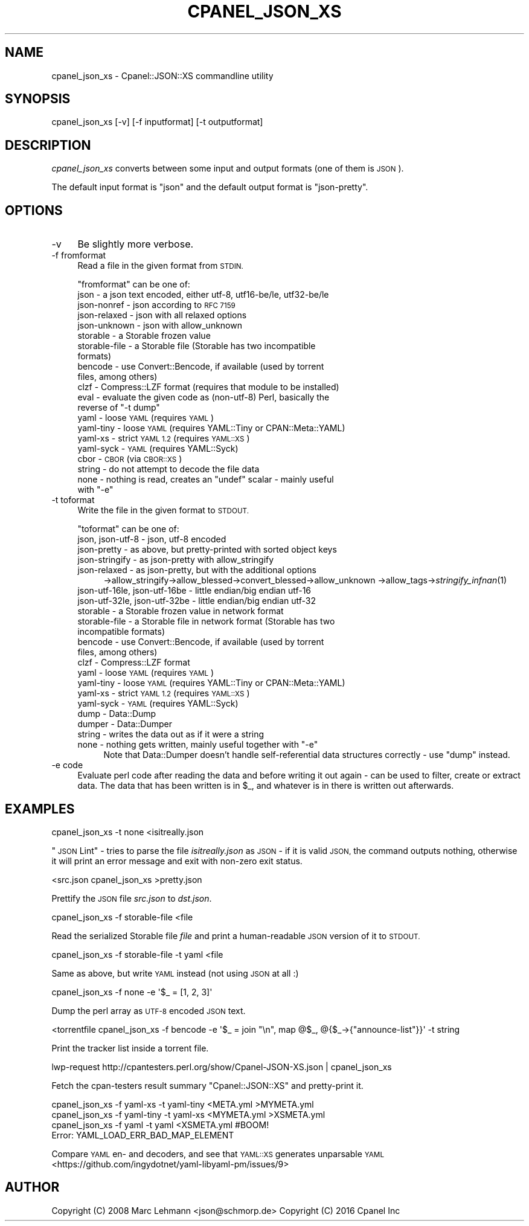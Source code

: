 .\" Automatically generated by Pod::Man 4.09 (Pod::Simple 3.35)
.\"
.\" Standard preamble:
.\" ========================================================================
.de Sp \" Vertical space (when we can't use .PP)
.if t .sp .5v
.if n .sp
..
.de Vb \" Begin verbatim text
.ft CW
.nf
.ne \\$1
..
.de Ve \" End verbatim text
.ft R
.fi
..
.\" Set up some character translations and predefined strings.  \*(-- will
.\" give an unbreakable dash, \*(PI will give pi, \*(L" will give a left
.\" double quote, and \*(R" will give a right double quote.  \*(C+ will
.\" give a nicer C++.  Capital omega is used to do unbreakable dashes and
.\" therefore won't be available.  \*(C` and \*(C' expand to `' in nroff,
.\" nothing in troff, for use with C<>.
.tr \(*W-
.ds C+ C\v'-.1v'\h'-1p'\s-2+\h'-1p'+\s0\v'.1v'\h'-1p'
.ie n \{\
.    ds -- \(*W-
.    ds PI pi
.    if (\n(.H=4u)&(1m=24u) .ds -- \(*W\h'-12u'\(*W\h'-12u'-\" diablo 10 pitch
.    if (\n(.H=4u)&(1m=20u) .ds -- \(*W\h'-12u'\(*W\h'-8u'-\"  diablo 12 pitch
.    ds L" ""
.    ds R" ""
.    ds C` ""
.    ds C' ""
'br\}
.el\{\
.    ds -- \|\(em\|
.    ds PI \(*p
.    ds L" ``
.    ds R" ''
.    ds C`
.    ds C'
'br\}
.\"
.\" Escape single quotes in literal strings from groff's Unicode transform.
.ie \n(.g .ds Aq \(aq
.el       .ds Aq '
.\"
.\" If the F register is >0, we'll generate index entries on stderr for
.\" titles (.TH), headers (.SH), subsections (.SS), items (.Ip), and index
.\" entries marked with X<> in POD.  Of course, you'll have to process the
.\" output yourself in some meaningful fashion.
.\"
.\" Avoid warning from groff about undefined register 'F'.
.de IX
..
.if !\nF .nr F 0
.if \nF>0 \{\
.    de IX
.    tm Index:\\$1\t\\n%\t"\\$2"
..
.    if !\nF==2 \{\
.        nr % 0
.        nr F 2
.    \}
.\}
.\" ========================================================================
.\"
.IX Title "CPANEL_JSON_XS 1"
.TH CPANEL_JSON_XS 1 "2016-03-02" "perl v5.26.1" "User Contributed Perl Documentation"
.\" For nroff, turn off justification.  Always turn off hyphenation; it makes
.\" way too many mistakes in technical documents.
.if n .ad l
.nh
.SH "NAME"
cpanel_json_xs \- Cpanel::JSON::XS commandline utility
.SH "SYNOPSIS"
.IX Header "SYNOPSIS"
.Vb 1
\&   cpanel_json_xs [\-v] [\-f inputformat] [\-t outputformat]
.Ve
.SH "DESCRIPTION"
.IX Header "DESCRIPTION"
\&\fIcpanel_json_xs\fR converts between some input and output formats (one of them is
\&\s-1JSON\s0).
.PP
The default input format is \f(CW\*(C`json\*(C'\fR and the default output format is
\&\f(CW\*(C`json\-pretty\*(C'\fR.
.SH "OPTIONS"
.IX Header "OPTIONS"
.IP "\-v" 4
.IX Item "-v"
Be slightly more verbose.
.IP "\-f fromformat" 4
.IX Item "-f fromformat"
Read a file in the given format from \s-1STDIN.\s0
.Sp
\&\f(CW\*(C`fromformat\*(C'\fR can be one of:
.RS 4
.IP "json \- a json text encoded, either utf\-8, utf16\-be/le, utf32\-be/le" 4
.IX Item "json - a json text encoded, either utf-8, utf16-be/le, utf32-be/le"
.PD 0
.IP "json-nonref \- json according to \s-1RFC 7159\s0" 4
.IX Item "json-nonref - json according to RFC 7159"
.IP "json-relaxed \- json with all relaxed options" 4
.IX Item "json-relaxed - json with all relaxed options"
.IP "json-unknown \- json with allow_unknown" 4
.IX Item "json-unknown - json with allow_unknown"
.IP "storable \- a Storable frozen value" 4
.IX Item "storable - a Storable frozen value"
.IP "storable-file \- a Storable file (Storable has two incompatible formats)" 4
.IX Item "storable-file - a Storable file (Storable has two incompatible formats)"
.IP "bencode \- use Convert::Bencode, if available (used by torrent files, among others)" 4
.IX Item "bencode - use Convert::Bencode, if available (used by torrent files, among others)"
.IP "clzf \- Compress::LZF format (requires that module to be installed)" 4
.IX Item "clzf - Compress::LZF format (requires that module to be installed)"
.ie n .IP "eval \- evaluate the given code as (non\-utf\-8) Perl, basically the reverse of ""\-t dump""" 4
.el .IP "eval \- evaluate the given code as (non\-utf\-8) Perl, basically the reverse of ``\-t dump''" 4
.IX Item "eval - evaluate the given code as (non-utf-8) Perl, basically the reverse of -t dump"
.IP "yaml \- loose \s-1YAML\s0 (requires \s-1YAML\s0)" 4
.IX Item "yaml - loose YAML (requires YAML)"
.IP "yaml-tiny \- loose \s-1YAML\s0 (requires YAML::Tiny or CPAN::Meta::YAML)" 4
.IX Item "yaml-tiny - loose YAML (requires YAML::Tiny or CPAN::Meta::YAML)"
.IP "yaml-xs \- strict \s-1YAML 1.2\s0 (requires \s-1YAML::XS\s0)" 4
.IX Item "yaml-xs - strict YAML 1.2 (requires YAML::XS)"
.IP "yaml-syck \- \s-1YAML\s0 (requires YAML::Syck)" 4
.IX Item "yaml-syck - YAML (requires YAML::Syck)"
.IP "cbor \- \s-1CBOR\s0 (via \s-1CBOR::XS\s0)" 4
.IX Item "cbor - CBOR (via CBOR::XS)"
.IP "string \- do not attempt to decode the file data" 4
.IX Item "string - do not attempt to decode the file data"
.ie n .IP "none \- nothing is read, creates an ""undef"" scalar \- mainly useful with ""\-e""" 4
.el .IP "none \- nothing is read, creates an \f(CWundef\fR scalar \- mainly useful with \f(CW\-e\fR" 4
.IX Item "none - nothing is read, creates an undef scalar - mainly useful with -e"
.RE
.RS 4
.RE
.IP "\-t toformat" 4
.IX Item "-t toformat"
.PD
Write the file in the given format to \s-1STDOUT.\s0
.Sp
\&\f(CW\*(C`toformat\*(C'\fR can be one of:
.RS 4
.IP "json, json\-utf\-8 \- json, utf\-8 encoded" 4
.IX Item "json, json-utf-8 - json, utf-8 encoded"
.PD 0
.IP "json-pretty \- as above, but pretty-printed with sorted object keys" 4
.IX Item "json-pretty - as above, but pretty-printed with sorted object keys"
.IP "json-stringify \- as json-pretty with allow_stringify" 4
.IX Item "json-stringify - as json-pretty with allow_stringify"
.IP "json-relaxed  \- as json-pretty, but with the additional options" 4
.IX Item "json-relaxed - as json-pretty, but with the additional options"
.PD
\&\->allow_stringify\->allow_blessed\->convert_blessed\->allow_unknown
\&\->allow_tags\->\fIstringify_infnan\fR\|(1)
.IP "json\-utf\-16le, json\-utf\-16be \- little endian/big endian utf\-16" 4
.IX Item "json-utf-16le, json-utf-16be - little endian/big endian utf-16"
.PD 0
.IP "json\-utf\-32le, json\-utf\-32be \- little endian/big endian utf\-32" 4
.IX Item "json-utf-32le, json-utf-32be - little endian/big endian utf-32"
.IP "storable \- a Storable frozen value in network format" 4
.IX Item "storable - a Storable frozen value in network format"
.IP "storable-file \- a Storable file in network format (Storable has two incompatible formats)" 4
.IX Item "storable-file - a Storable file in network format (Storable has two incompatible formats)"
.IP "bencode \- use Convert::Bencode, if available (used by torrent files, among others)" 4
.IX Item "bencode - use Convert::Bencode, if available (used by torrent files, among others)"
.IP "clzf \- Compress::LZF format" 4
.IX Item "clzf - Compress::LZF format"
.IP "yaml \- loose \s-1YAML\s0 (requires \s-1YAML\s0)" 4
.IX Item "yaml - loose YAML (requires YAML)"
.IP "yaml-tiny \- loose \s-1YAML\s0 (requires YAML::Tiny or CPAN::Meta::YAML)" 4
.IX Item "yaml-tiny - loose YAML (requires YAML::Tiny or CPAN::Meta::YAML)"
.IP "yaml-xs \- strict \s-1YAML 1.2\s0 (requires \s-1YAML::XS\s0)" 4
.IX Item "yaml-xs - strict YAML 1.2 (requires YAML::XS)"
.IP "yaml-syck \- \s-1YAML\s0 (requires YAML::Syck)" 4
.IX Item "yaml-syck - YAML (requires YAML::Syck)"
.IP "dump \- Data::Dump" 4
.IX Item "dump - Data::Dump"
.IP "dumper \- Data::Dumper" 4
.IX Item "dumper - Data::Dumper"
.IP "string \- writes the data out as if it were a string" 4
.IX Item "string - writes the data out as if it were a string"
.ie n .IP "none \- nothing gets written, mainly useful together with ""\-e""" 4
.el .IP "none \- nothing gets written, mainly useful together with \f(CW\-e\fR" 4
.IX Item "none - nothing gets written, mainly useful together with -e"
.PD
Note that Data::Dumper doesn't handle self-referential data structures
correctly \- use \*(L"dump\*(R" instead.
.RE
.RS 4
.RE
.IP "\-e code" 4
.IX Item "-e code"
Evaluate perl code after reading the data and before writing it out again
\&\- can be used to filter, create or extract data. The data that has been
written is in \f(CW$_\fR, and whatever is in there is written out afterwards.
.SH "EXAMPLES"
.IX Header "EXAMPLES"
.Vb 1
\&   cpanel_json_xs \-t none <isitreally.json
.Ve
.PP
\&\*(L"\s-1JSON\s0 Lint\*(R" \- tries to parse the file \fIisitreally.json\fR as \s-1JSON\s0 \- if it
is valid \s-1JSON,\s0 the command outputs nothing, otherwise it will print an
error message and exit with non-zero exit status.
.PP
.Vb 1
\&   <src.json cpanel_json_xs >pretty.json
.Ve
.PP
Prettify the \s-1JSON\s0 file \fIsrc.json\fR to \fIdst.json\fR.
.PP
.Vb 1
\&   cpanel_json_xs \-f storable\-file <file
.Ve
.PP
Read the serialized Storable file \fIfile\fR and print a human-readable \s-1JSON\s0
version of it to \s-1STDOUT.\s0
.PP
.Vb 1
\&   cpanel_json_xs \-f storable\-file \-t yaml <file
.Ve
.PP
Same as above, but write \s-1YAML\s0 instead (not using \s-1JSON\s0 at all :)
.PP
.Vb 1
\&   cpanel_json_xs \-f none \-e \*(Aq$_ = [1, 2, 3]\*(Aq
.Ve
.PP
Dump the perl array as \s-1UTF\-8\s0 encoded \s-1JSON\s0 text.
.PP
.Vb 1
\&   <torrentfile cpanel_json_xs \-f bencode \-e \*(Aq$_ = join "\en", map @$_, @{$_\->{"announce\-list"}}\*(Aq \-t string
.Ve
.PP
Print the tracker list inside a torrent file.
.PP
.Vb 1
\&   lwp\-request http://cpantesters.perl.org/show/Cpanel\-JSON\-XS.json | cpanel_json_xs
.Ve
.PP
Fetch the cpan-testers result summary \f(CW\*(C`Cpanel::JSON::XS\*(C'\fR and pretty-print it.
.PP
.Vb 4
\&    cpanel_json_xs \-f yaml\-xs \-t yaml\-tiny <META.yml   >MYMETA.yml
\&    cpanel_json_xs \-f yaml\-tiny \-t yaml\-xs <MYMETA.yml >XSMETA.yml
\&    cpanel_json_xs \-f yaml \-t yaml <XSMETA.yml #BOOM!
\&    Error: YAML_LOAD_ERR_BAD_MAP_ELEMENT
.Ve
.PP
Compare \s-1YAML\s0 en\- and decoders, and see that \s-1YAML::XS\s0 generates unparsable \s-1YAML\s0
<https://github.com/ingydotnet/yaml\-libyaml\-pm/issues/9>
.SH "AUTHOR"
.IX Header "AUTHOR"
Copyright (C) 2008 Marc Lehmann <json@schmorp.de>
Copyright (C) 2016 Cpanel Inc
